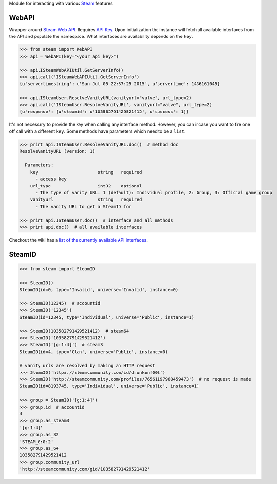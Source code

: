 Module for interacting with various Steam_ features

WebAPI
------

Wrapper around `Steam Web API`_. Requires `API Key`_. Upon initialization the
instance will fetch all available interfaces from the API and populate the namespace.
What interfaces are availability depends on the ``key``.

.. code:: python

    >>> from steam import WebAPI
    >>> api = WebAPI(key="<your api key>")

    >>> api.ISteamWebAPIUtil.GetServerInfo()
    >>> api.call('ISteamWebAPIUtil.GetServerInfo')
    {u'servertimestring': u'Sun Jul 05 22:37:25 2015', u'servertime': 1436161045}

    >>> api.ISteamUser.ResolveVanityURL(vanityurl="valve", url_type=2)
    >>> api.call('ISteamUser.ResolveVanityURL', vanityurl="valve", url_type=2)
    {u'response': {u'steamid': u'103582791429521412', u'success': 1}}

It's not necessary to provide the key when calling any interface method.
However, you can incase you want to fire one off call with a different ``key``.
Some methods have parameters which need to be a ``list``.


.. code:: python

    >>> print api.ISteamUser.ResolveVanityURL.doc()  # method doc
    ResolveVanityURL (version: 1)

      Parameters:
        key                       string   required
          - access key
        url_type                  int32    optional
          - The type of vanity URL. 1 (default): Individual profile, 2: Group, 3: Official game group
        vanityurl                 string   required
          - The vanity URL to get a SteamID for

    >>> print api.ISteamUser.doc()  # interface and all methods
    >>> print api.doc()  # all available interfaces

Checkout the wiki has a `list of the currently available API interfaces`_.


SteamID
-------

.. code:: python

    >>> from steam import SteamID

    >>> SteamID()
    SteamID(id=0, type='Invalid', universe='Invalid', instance=0)

    >>> SteamID(12345)  # accountid
    >>> SteamID('12345')
    SteamID(id=12345, type='Individual', universe='Public', instance=1)

    >>> SteamID(103582791429521412)  # steam64
    >>> SteamID('103582791429521412')
    >>> SteamID('[g:1:4]')  # steam3
    SteamID(id=4, type='Clan', universe='Public', instance=0)

    # vanity urls are resolved by making an HTTP request
    >>> SteamID('https://steamcommunity.com/id/drunkenf00l')
    >>> SteamID('http://steamcommunity.com/profiles/76561197968459473')  # no request is made
    SteamID(id=8193745, type='Individual', universe='Public', instance=1)

    >>> group = SteamID('[g:1:4]')
    >>> group.id  # accountid
    4
    >>> group.as_steam3
    '[g:1:4]'
    >>> group.as_32
    'STEAM_0:0:2'
    >>> group.as_64
    103582791429521412
    >>> group.community_url
    'http://steamcommunity.com/gid/103582791429521412'



.. _Steam: https://store.steampowered.com/
.. _Steam Web API: https://developer.valvesoftware.com/wiki/Steam_Web_API
.. _API Key: http://steamcommunity.com/dev/apikey
.. _list of the currently available API interfaces: https://github.com/ValvePython/steam/wiki/web-api
